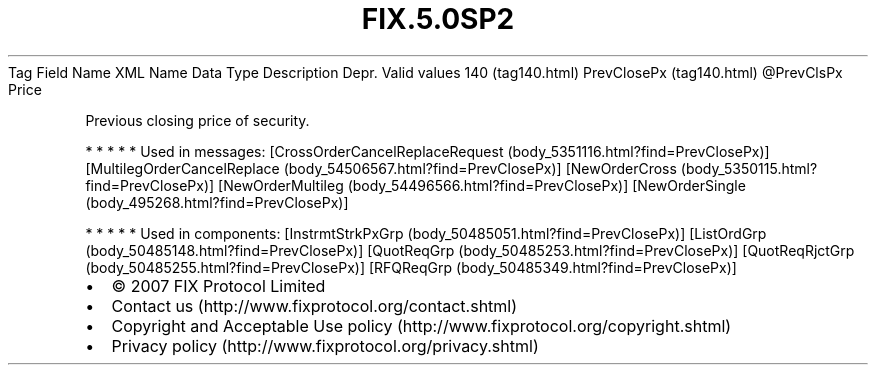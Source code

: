 .TH FIX.5.0SP2 "" "" "Tag #140"
Tag
Field Name
XML Name
Data Type
Description
Depr.
Valid values
140 (tag140.html)
PrevClosePx (tag140.html)
\@PrevClsPx
Price
.PP
Previous closing price of security.
.PP
   *   *   *   *   *
Used in messages:
[CrossOrderCancelReplaceRequest (body_5351116.html?find=PrevClosePx)]
[MultilegOrderCancelReplace (body_54506567.html?find=PrevClosePx)]
[NewOrderCross (body_5350115.html?find=PrevClosePx)]
[NewOrderMultileg (body_54496566.html?find=PrevClosePx)]
[NewOrderSingle (body_495268.html?find=PrevClosePx)]
.PP
   *   *   *   *   *
Used in components:
[InstrmtStrkPxGrp (body_50485051.html?find=PrevClosePx)]
[ListOrdGrp (body_50485148.html?find=PrevClosePx)]
[QuotReqGrp (body_50485253.html?find=PrevClosePx)]
[QuotReqRjctGrp (body_50485255.html?find=PrevClosePx)]
[RFQReqGrp (body_50485349.html?find=PrevClosePx)]

.PD 0
.P
.PD

.PP
.PP
.IP \[bu] 2
© 2007 FIX Protocol Limited
.IP \[bu] 2
Contact us (http://www.fixprotocol.org/contact.shtml)
.IP \[bu] 2
Copyright and Acceptable Use policy (http://www.fixprotocol.org/copyright.shtml)
.IP \[bu] 2
Privacy policy (http://www.fixprotocol.org/privacy.shtml)
